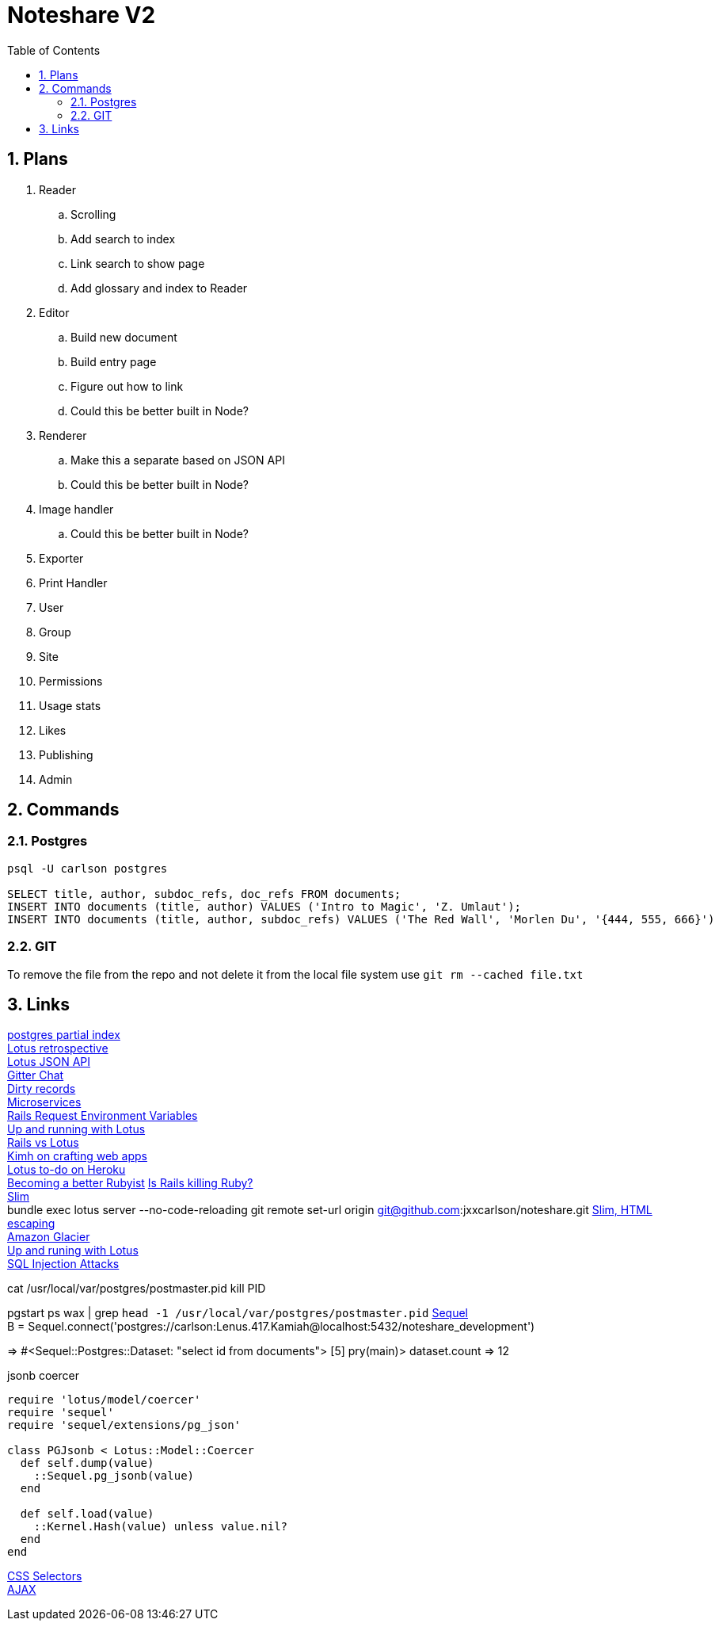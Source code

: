 = Noteshare V2
:numbered:
:toc2:

== Plans

. Reader
.. Scrolling

.. Add search to index

.. Link search to show page

.. Add glossary and index to Reader

. Editor

.. Build new document

.. Build entry page

.. Figure out how to link

.. Could this be better built in Node?

. Renderer

.. Make this a separate based on JSON API

.. Could this be better built in Node?

. Image handler

.. Could this be better built in Node?

. Exporter

. Print Handler

. User

. Group

. Site

. Permissions

. Usage stats

. Likes

. Publishing

. Admin

== Commands

=== Postgres

----
psql -U carlson postgres

SELECT title, author, subdoc_refs, doc_refs FROM documents;
INSERT INTO documents (title, author) VALUES ('Intro to Magic', 'Z. Umlaut');
INSERT INTO documents (title, author, subdoc_refs) VALUES ('The Red Wall', 'Morlen Du', '{444, 555, 666}')
----



=== GIT

To remove the file from the repo and not delete it from the local file system use
`git rm --cached file.txt`

== Links

http://www.postgresql.org/docs/current/interactive/indexes-partial.html[postgres partial index] +
http://lucaguidi.com/2014/12/23/2014-retrospective-a-year-of-lotus.html[Lotus retrospective] +
https://www.binpress.com/tutorial/building-a-robust-json-api-client-with-ruby/140[Lotus JSON API] +
https://gitter.im/lotus/chat[Gitter Chat] +
https://github.com/lotus/model/blob/master/lib/lotus/entity/dirty_tracking.rb#L69[Dirty records] +
https://www.oreilly.com/ideas/4-reasons-why-microservices-resonate?utm_campaign=LaunchBit&utm_medium=email&utm_source=LaunchBit&utm_content=bsa-carbon&cmp=ba-prog-newsletter-article-lgen_lb_programming_site_launch_microsvcs[Microservices] +
http://techoctave.com/c7/posts/25-rails-request-environment-variables/[Rails Request Environment Variables] +
http://arjanvandergaag.nl/blog/up-and-running-with-lotus.html[Up and running with Lotus] + 
http://teotti.com/rails-vs-lotus/[Rails vs Lotus] + 
http://kimh.github.io/blog/en/lotus/creating-web-application-with-ruby-lotus[Kimh on crafting web apps] + 
https://elements.heroku.com/buttons/stevehook/lotus-todo[Lotus to-do on Heroku] + 
https://www.amberbit.com/blog/2014/9/29/10-skills-that-will-make-you-better-ruby-developer/[Becoming a better Rubyist]
http://solnic.eu/2015/06/06/cutting-corners-or-why-rails-may-kill-ruby.html[Is Rails killing Ruby?] + 
http://www.rubydoc.info/gems/slim/frames[Slim] + 
bundle exec lotus server --no-code-reloading
git remote set-url origin git@github.com:jxxcarlson/noteshare.git
https://github.com/slim-template/slim#output-without-html-escaping-[Slim, HTML escaping] + 
https://freezeapp.net/[Amazon Glacier] +
http://arjanvandergaag.nl/blog/up-and-running-with-lotus.html[Up and runing with Lotus] + 
http://blog.endpoint.com/2012/06/detecting-postgres-sql-injection.html[SQL Injection Attacks] + 

cat /usr/local/var/postgres/postmaster.pid
kill PID

pgstart
ps wax | grep `head -1 /usr/local/var/postgres/postmaster.pid`
http://sequel.jeremyevans.net/documentation.html[Sequel] + 
B = Sequel.connect('postgres://carlson:Lenus.417.Kamiah@localhost:5432/noteshare_development')
[4] pry(main)> dataset = DB['select id from documents']
=> #<Sequel::Postgres::Dataset: "select id from documents">
[5] pry(main)> dataset.count
=> 12


.jsonb coercer
----
require 'lotus/model/coercer'
require 'sequel'
require 'sequel/extensions/pg_json'

class PGJsonb < Lotus::Model::Coercer
  def self.dump(value)
    ::Sequel.pg_jsonb(value)
  end

  def self.load(value)
    ::Kernel.Hash(value) unless value.nil?
  end
end
----

https://css-tricks.com/how-css-selectors-work/[CSS Selectors] + 
https://learn.jquery.com/ajax/[AJAX] + 

